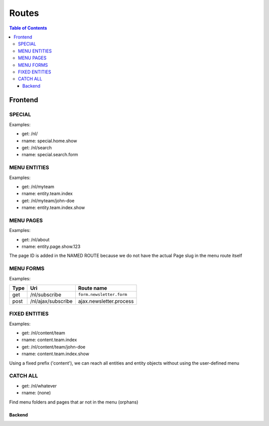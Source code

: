 ================================
 Routes
================================

.. contents:: Table of Contents


Frontend
================================

SPECIAL
--------------------------------

Examples:

- get:       /nl/
- rname:     special.home.show

- get:       /nl/search
- rname:     special.search.form


MENU ENTITIES
--------------------------------

Examples:

- get:       /nl/myteam
- rname:     entity.team.index

- get:       /nl/myteam/john-doe
- rname:     entity.team.index.show


MENU PAGES
--------------------------------

Examples:

- get:       /nl/about
- rname:     entity.page.show.123

The page ID is added in the NAMED ROUTE
because we do not have the actual Page slug in the menu route itself


MENU FORMS
--------------------------------

Examples:

+---------+-----------------------+------------------------------+
| Type    | Uri                   | Route name                   |
+=========+=======================+==============================+
| get     | /nl/subscribe         | ``form.newsletter.form``     |
+---------+-----------------------+------------------------------+
| post    | /nl/ajax/subscribe    | ajax.newsletter.process      |
+---------+-----------------------+------------------------------+



FIXED ENTITIES
--------------------------------

Examples:

- get:       /nl/content/team
- rname:     content.team.index

- get:       /nl/content/team/john-doe
- rname:     content.team.index.show

Using a fixed prefix ('content'), we can reach all entities and entity objects
without using the user-defined menu


CATCH ALL
--------------------------------

- get:       /nl/whatever
- rname:     (none)

Find menu folders and pages that ar not in the menu (orphans)



--------------------------------
Backend
--------------------------------
